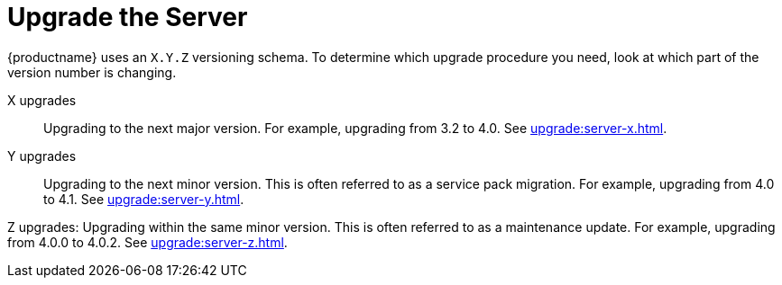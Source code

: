 [[update.suse.manager]]
= Upgrade the Server

{productname} uses an [literal]``X.Y.Z`` versioning schema.
To determine which upgrade procedure you need, look at which part of the version number is changing.


X upgrades::
Upgrading to the next major version.
For example, upgrading from 3.2 to 4.0.
See xref:upgrade:server-x.adoc[].

Y upgrades::
Upgrading to the next minor version.
This is often referred to as a service pack migration.
For example, upgrading from 4.0 to 4.1.
See xref:upgrade:server-y.adoc[].

Z upgrades:
Upgrading within the same minor version.
This is often referred to as a maintenance update.
For example, upgrading from 4.0.0 to 4.0.2.
See xref:upgrade:server-z.adoc[].
